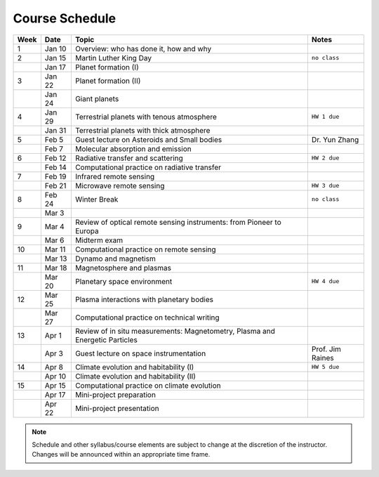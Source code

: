 Course Schedule
===============

.. list-table::
   :header-rows: 1

   * - Week
     - Date
     - Topic
     - Notes
   * - 1
     - Jan 10
     - Overview: who has done it, how and why
     -
   * - 2
     - Jan 15
     - Martin Luther King Day
     - ``no class``
   * -
     - Jan 17
     - Planet formation (I)
     -
   * - 3
     - Jan 22
     - Planet formation (II)
     -
   * -
     - Jan 24
     - Giant planets
     -
   * - 4
     - Jan 29
     - Terrestrial planets with tenous atmosphere
     - ``HW 1 due``
   * -  
     - Jan 31
     - Terrestrial planets with thick atmosphere
     -
   * - 5
     - Feb 5
     - Guest lecture on Asteroids and Small bodies
     - Dr. Yun Zhang
   * -  
     - Feb 7
     - Molecular absorption and emission
     -
   * - 6
     - Feb 12
     - Radiative transfer and scattering
     - ``HW 2 due``
   * -  
     - Feb 14
     - Computational practice on radiative transfer
     -
   * - 7
     - Feb 19
     - Infrared remote sensing
     -
   * -
     - Feb 21
     - Microwave remote sensing
     - ``HW 3 due``
   * - 8
     - Feb 24
     - Winter Break
     - ``no class``
   * -  
     - Mar 3
     -
     -
   * - 9
     - Mar 4
     - Review of optical remote sensing instruments: from Pioneer to Europa
     -  
   * -  
     - Mar 6
     - Midterm exam
     -
   * - 10
     - Mar 11
     - Computational practice on remote sensing
     -
   * -  
     - Mar 13
     - Dynamo and magnetism
     -
   * - 11
     - Mar 18
     - Magnetosphere and plasmas
     -
   * -  
     - Mar 20
     - Planetary space environment
     - ``HW 4 due``
   * - 12
     - Mar 25
     - Plasma interactions with planetary bodies
     -
   * -  
     - Mar 27
     - Computational practice on technical writing
     -
   * - 13
     - Apr 1
     - Review of in situ measurements: Magnetometry, Plasma and Energetic Particles
     -  
   * -  
     - Apr 3
     - Guest lecture on space instrumentation
     - Prof. Jim Raines
   * - 14
     - Apr 8
     - Climate evolution and habitability (I)
     - ``HW 5 due``
   * -
     - Apr 10
     - Climate evolution and habitability (II)
     -
   * - 15
     - Apr 15
     - Computational practice on climate evolution
     -
   * - 
     - Apr 17
     - Mini-project preparation
     -
   * -
     - Apr 22
     - Mini-project presentation
     -

.. note::

   Schedule and other syllabus/course elements are subject to change at the discretion of the instructor.
   Changes will be announced within an appropriate time frame.

